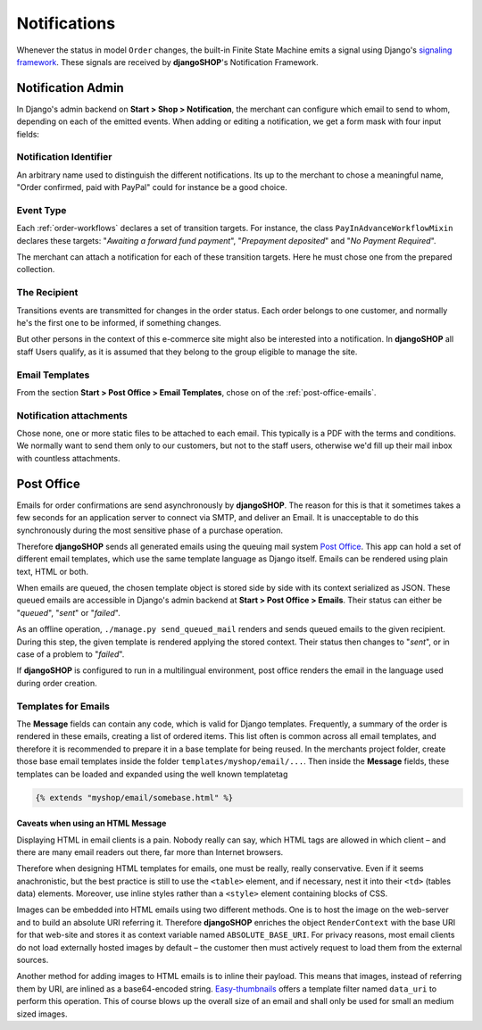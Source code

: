 .. _notifications:

=============
Notifications
=============

Whenever the status in model ``Order`` changes, the built-in Finite State Machine emits a signal
using Django's `signaling framework`_. These signals are received by **djangoSHOP**'s Notification
Framework.


Notification Admin
==================

In Django's admin backend on **Start > Shop > Notification**, the merchant can configure which
email to send to whom, depending on each of the emitted events. When adding or editing a
notification, we get a form mask with four input fields:


Notification Identifier
-----------------------

An arbitrary name used to distinguish the different notifications. Its up to the merchant to chose
a meaningful name, "Order confirmed, paid with PayPal" could for instance be a good choice.


Event Type
----------

Each :ref:`order-workflows` declares a set of transition targets. For instance, the class
``PayInAdvanceWorkflowMixin`` declares these targets: "*Awaiting a forward fund payment*",
"*Prepayment deposited*" and "*No Payment Required*".

The merchant can attach a notification for each of these transition targets. Here he must
chose one from the prepared collection.


The Recipient
-------------

Transitions events are transmitted for changes in the order status. Each order belongs to one
customer, and normally he's the first one to be informed, if something changes.

But other persons in the context of this e-commerce site might also be interested into a
notification. In **djangoSHOP** all staff Users qualify, as it is assumed that they belong to the
group eligible to manage the site.


Email Templates
---------------

From the section **Start > Post Office > Email Templates**, chose on of the
:ref:`post-office-emails`.


Notification attachments
------------------------

Chose none, one or more static files to be attached to each email. This typically is a PDF with
the terms and conditions. We normally want to send them only to our customers, but not to the
staff users, otherwise we'd fill up their mail inbox with countless attachments.


Post Office
===========

Emails for order confirmations are send asynchronously by **djangoSHOP**. The reason for this is
that it sometimes takes a few seconds for an application server to connect via SMTP, and deliver
an Email. It is unacceptable to do this synchronously during the most sensitive phase of a purchase
operation.

Therefore **djangoSHOP** sends all generated emails using the queuing mail system `Post Office`_.
This app can hold a set of different email templates, which use the same template language as Django
itself. Emails can be rendered using plain text, HTML or both.

When emails are queued, the chosen template object is stored side by side with its context
serialized as JSON. These queued emails are accessible in Django's admin backend at
**Start > Post Office > Emails**. Their status can either be "*queued*", "*sent*" or "*failed*".

As an offline operation, ``./manage.py send_queued_mail`` renders and sends queued emails to the
given recipient. During this step, the given template is rendered applying the stored context.
Their status then changes to "*sent*", or in case of a problem to "*failed*".

If **djangoSHOP** is configured to run in a multilingual environment, post office renders the email
in the language used during order creation.


.. _post-office-emails:

Templates for Emails
--------------------

The **Message** fields can contain any code, which is valid for Django templates. Frequently, a
summary of the order is rendered in these emails, creating a list of ordered items. This list often
is common across all email templates, and therefore it is recommended to prepare it in a base
template for being reused. In the merchants project folder, create those base email templates
inside the folder ``templates/myshop/email/...``. Then inside the **Message** fields, these
templates can be loaded and expanded using the well known templatetag

.. code-block:: django

	{% extends "myshop/email/somebase.html" %} 


Caveats when using an HTML Message
~~~~~~~~~~~~~~~~~~~~~~~~~~~~~~~~~~

Displaying HTML in email clients is a pain. Nobody really can say, which HTML tags are allowed
in which client – and there are many email readers out there, far more than Internet browsers.

Therefore when designing HTML templates for emails, one must be really, really conservative.
Even if it seems anachronistic, but the best practice is still to use the ``<table>`` element, and
if necessary, nest it into their ``<td>`` (tables data) elements. Moreover, use inline styles rather
than a ``<style>`` element containing blocks of CSS.

Images can be embedded into HTML emails using two different methods. One is to host the image on the
web-server and to build an absolute URI referring it. Therefore **djangoSHOP** enriches the object
``RenderContext`` with the base URI for that web-site and stores it as context variable named
``ABSOLUTE_BASE_URI``. For privacy reasons, most email clients do not load externally hosted images
by default – the customer then must actively request to load them from the external sources.

Another method for adding images to HTML emails is to inline their payload. This means that images,
instead of referring them by URI, are inlined as a base64-encoded string. Easy-thumbnails_ offers a
template filter named ``data_uri`` to perform this operation. This of course blows up the overall
size of an email and shall only be used for small an medium sized images.


.. _signaling framework: https://docs.djangoproject.com/en/stable/topics/signals/
.. _Post Office: https://github.com/ui/django-post_office
.. _Easy-thumbnails: http://easy-thumbnails.readthedocs.org/en/latest/usage/#easy_thumbnails.templatetags.thumbnail.data_uri
